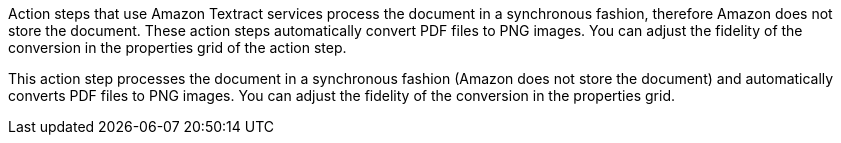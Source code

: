 // tag::general[]
Action steps that use Amazon Textract services process the document in a synchronous fashion, therefore Amazon does not store the document. These action steps automatically convert PDF files to PNG images. You can adjust the fidelity of the conversion in the properties grid of the action step. 
// end::general[]

// tag::specific[]
This action step processes the document in a synchronous fashion (Amazon does not store the document) and automatically converts PDF files to PNG images. You can adjust the fidelity of the conversion in the properties grid. 
// end::specific[]
